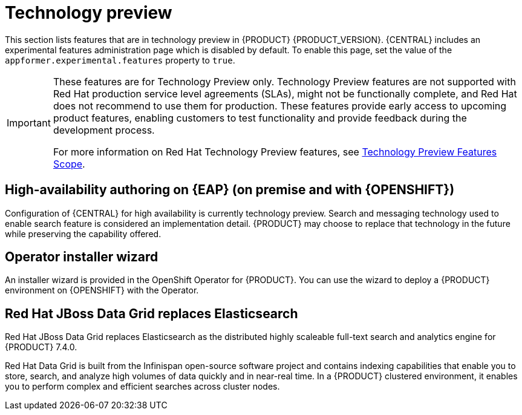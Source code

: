 [id='rn-tech-preview-con']
= Technology preview

This section lists features that are in technology preview in {PRODUCT} {PRODUCT_VERSION}. {CENTRAL} includes an experimental features administration page which is disabled by default. To enable this page, set the value of the `appformer.experimental.features` property to `true`.

[IMPORTANT]
====
These features are for Technology Preview only. Technology Preview features are not supported with Red Hat production service level agreements (SLAs), might not be functionally complete, and Red Hat does not recommend to use them for production. These features provide early access to upcoming product features, enabling customers to test functionality and provide feedback during the development process.

For more information on Red Hat Technology Preview features, see https://access.redhat.com/support/offerings/techpreview/[Technology Preview Features Scope].
====

== High-availability authoring on {EAP} (on premise and with {OPENSHIFT})
Configuration of {CENTRAL} for high availability is currently technology preview. Search and messaging technology used to enable search feature is considered an implementation detail. {PRODUCT} may choose to replace that technology in the future while preserving the capability offered.

ifdef::PAM[]
== Case modeler
Case modeler now includes the new process designer. It provides the option to model a case as a sequence of stages so it is simple to define a case model at high-level. Case modeling supports three types of tasks: human tasks, sub-processes, and sub-cases.

[NOTE]
====
The case modeler in {PRODUCT} {PRODUCT_VERSION} is a Technology Preview feature and is disabled by default in {CENTRAL}. To enable the case modeler preview in {CENTRAL}, in the upper-right corner of the window click *Settings* -> *Roles*, select a role from the left panel, click *Editors* -> *(New) Case Modeler* -> *Read*, and then click *Save* to save the changes.
====

== Process Instance Migration as a standalone service
Process instance migration is now available as a standalone service containing a user interface and a backend, and packaged as a Thorntail uber JAR. The process instance migration service enables a user to define the migration between two different process definitions, known as a migration plan. The user can apply the migration plan to the running process instances in a specific {KIE_SERVER}.

For more information about the process instance migration standalone service, see https://github.com/kiegroup/droolsjbpm-integration/tree/master/process-migration-service[Process Instance Migration Service] in https://github.com/kiegroup[_KIE (Drools, OptaPlanner and jBPM )_].

endif::PAM[]

== Operator installer wizard
An installer wizard is provided in the OpenShift Operator for {PRODUCT}. You can use the wizard to deploy a {PRODUCT} environment on {OPENSHIFT} with the Operator.


== Red Hat JBoss Data Grid replaces Elasticsearch

Red Hat JBoss Data Grid replaces Elasticsearch as the distributed highly scaleable full-text search and analytics engine for {PRODUCT} 7.4.0.

Red Hat Data Grid is built from the Infinispan open-source software project and contains indexing capabilities that enable you to store, search, and analyze high volumes of data quickly and in near-real time. In a {PRODUCT} clustered environment, it enables you to perform complex and efficient searches across cluster nodes.
